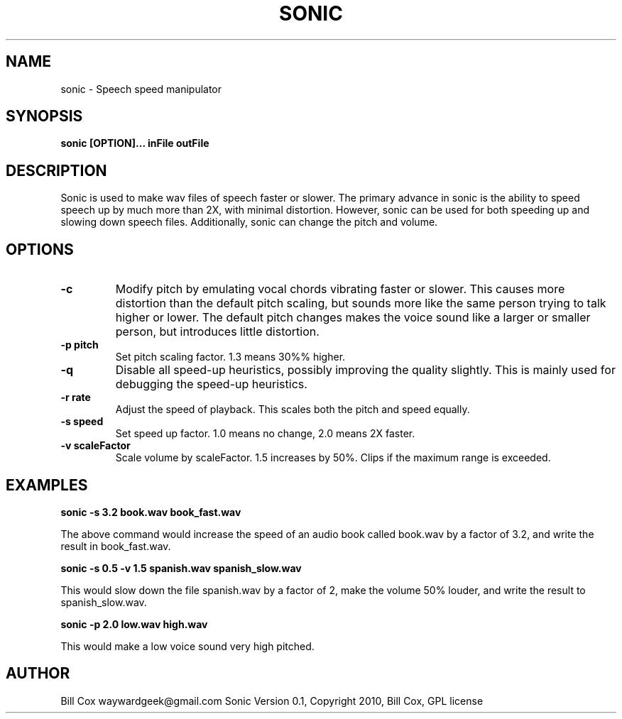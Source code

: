 .TH SONIC 1 

.SH NAME 
sonic \- Speech speed manipulator

.SH SYNOPSIS 
.B sonic [OPTION]... inFile outFile 

.SH DESCRIPTION 
Sonic is used to make wav files of speech faster or slower.  The primary advance
in sonic is the ability to speed speech up by much more than 2X, with minimal
distortion.  However, sonic can be used for both speeding up and slowing down
speech files.  Additionally, sonic can change the pitch and volume.

.SH OPTIONS
.TP
.B \-c
Modify pitch by emulating vocal chords vibrating faster or slower.  This causes
more distortion than the default pitch scaling, but sounds more like the same
person trying to talk higher or lower.  The default pitch changes makes the
voice sound like a larger or smaller person, but introduces little distortion.
.TP
.B \-p pitch
Set pitch scaling factor.  1.3 means 30%% higher.
.TP
.B \-q
Disable all speed-up heuristics, possibly improving the quality slightly.  This
is mainly used for debugging the speed-up heuristics.
.TP
.B \-r rate
Adjust the speed of playback.  This scales both the pitch and speed equally.
.TP
.B \-s speed
Set speed up factor.  1.0 means no change, 2.0 means 2X faster.
.TP
.B \-v scaleFactor
Scale volume by scaleFactor.  1.5 increases by 50%.  Clips if the maximum range is
exceeded.

.SH EXAMPLES

.B sonic -s 3.2 book.wav book_fast.wav

The above command would increase the speed of an audio book called book.wav by a
factor of 3.2, and write the result in book_fast.wav.

.B sonic -s 0.5 -v 1.5 spanish.wav spanish_slow.wav

This would slow down the file spanish.wav by a factor of 2, make the volume 50%
louder, and write the result to spanish_slow.wav.

.B sonic -p 2.0 low.wav high.wav

This would make a low voice sound very high pitched.

.SH AUTHOR 
Bill Cox waywardgeek@gmail.com
.BR
Sonic Version 0.1, Copyright 2010, Bill Cox, GPL license
